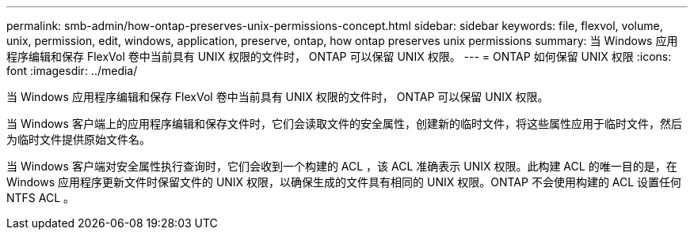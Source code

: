 ---
permalink: smb-admin/how-ontap-preserves-unix-permissions-concept.html 
sidebar: sidebar 
keywords: file, flexvol, volume, unix, permission, edit, windows, application, preserve, ontap, how ontap preserves unix permissions 
summary: 当 Windows 应用程序编辑和保存 FlexVol 卷中当前具有 UNIX 权限的文件时， ONTAP 可以保留 UNIX 权限。 
---
= ONTAP 如何保留 UNIX 权限
:icons: font
:imagesdir: ../media/


[role="lead"]
当 Windows 应用程序编辑和保存 FlexVol 卷中当前具有 UNIX 权限的文件时， ONTAP 可以保留 UNIX 权限。

当 Windows 客户端上的应用程序编辑和保存文件时，它们会读取文件的安全属性，创建新的临时文件，将这些属性应用于临时文件，然后为临时文件提供原始文件名。

当 Windows 客户端对安全属性执行查询时，它们会收到一个构建的 ACL ，该 ACL 准确表示 UNIX 权限。此构建 ACL 的唯一目的是，在 Windows 应用程序更新文件时保留文件的 UNIX 权限，以确保生成的文件具有相同的 UNIX 权限。ONTAP 不会使用构建的 ACL 设置任何 NTFS ACL 。
